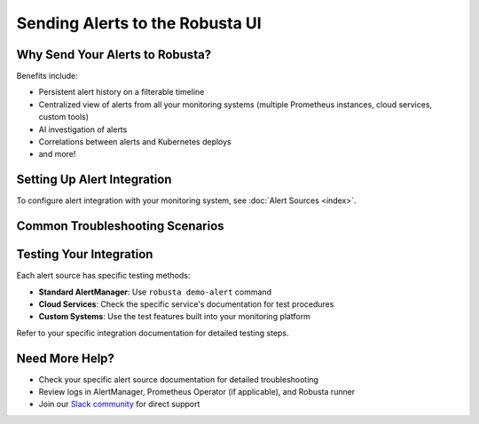 Sending Alerts to the Robusta UI
=================================

Why Send Your Alerts to Robusta?
---------------------------------

Benefits include:

* Persistent alert history on a filterable timeline
* Centralized view of alerts from all your monitoring systems (multiple Prometheus instances, cloud services, custom tools)
* AI investigation of alerts
* Correlations between alerts and Kubernetes deploys
* and more!

.. image:: /images/robusta-ui-timeline.png
   :alt: Prometheus Alert History

Setting Up Alert Integration
-----------------------------

To configure alert integration with your monitoring system, see :doc:`Alert Sources <index>`.

Common Troubleshooting Scenarios
---------------------------------

.. tab-set::

    .. tab-item:: General Issues

        **Not receiving alerts in Robusta UI?**

        1. **Just installed?** Wait 10 minutes after installation for all components to initialize
        2. **Check your specific integration:** Each alert source has its own troubleshooting guide on its documentation page
        3. **Verify authentication:** Ensure API keys and webhook URLs are correctly configured

        **Need to test your integration?**

        Refer to your specific alert source documentation for testing procedures.

    .. tab-item:: AlertManager

        **Not receiving alerts?**

        1. **Verify routing configuration:**
           
           - Ensure Robusta is the first receiver in your AlertManager configuration, or
           - All previous receivers have ``continue: true`` set
           - See configuration examples in your specific alert source documentation

        2. **Check logs for errors:**
           
           - Review AlertManager logs for webhook errors
           - Check Prometheus Operator logs (if using kube-prometheus-stack)
           - Look for errors in Robusta runner logs

        3. **Check pod health (embedded Prometheus stack):**
           
           - Verify all Prometheus and AlertManager pods are running
           - Look for OOMKills and increase memory limits if needed
           - See :doc:`Embedded Prometheus troubleshooting <embedded-prometheus>`

        4. **Verify network connectivity (external AlertManager):**
           
           - Test connectivity to Robusta webhook endpoint
           - Check firewall rules and network policies
           - Ensure AlertManager can resolve DNS names

        **Alerts arriving but missing Kubernetes context?**

        Check :doc:`Alert Label Mapping </setup-robusta/additional-settings>` to customize how Prometheus labels map to Kubernetes resources.


Testing Your Integration
------------------------

Each alert source has specific testing methods:

* **Standard AlertManager**: Use ``robusta demo-alert`` command
* **Cloud Services**: Check the specific service's documentation for test procedures
* **Custom Systems**: Use the test features built into your monitoring platform

Refer to your specific integration documentation for detailed testing steps.

Need More Help?
---------------

* Check your specific alert source documentation for detailed troubleshooting
* Review logs in AlertManager, Prometheus Operator (if applicable), and Robusta runner
* Join our `Slack community <https://bit.ly/robusta-slack>`_ for direct support